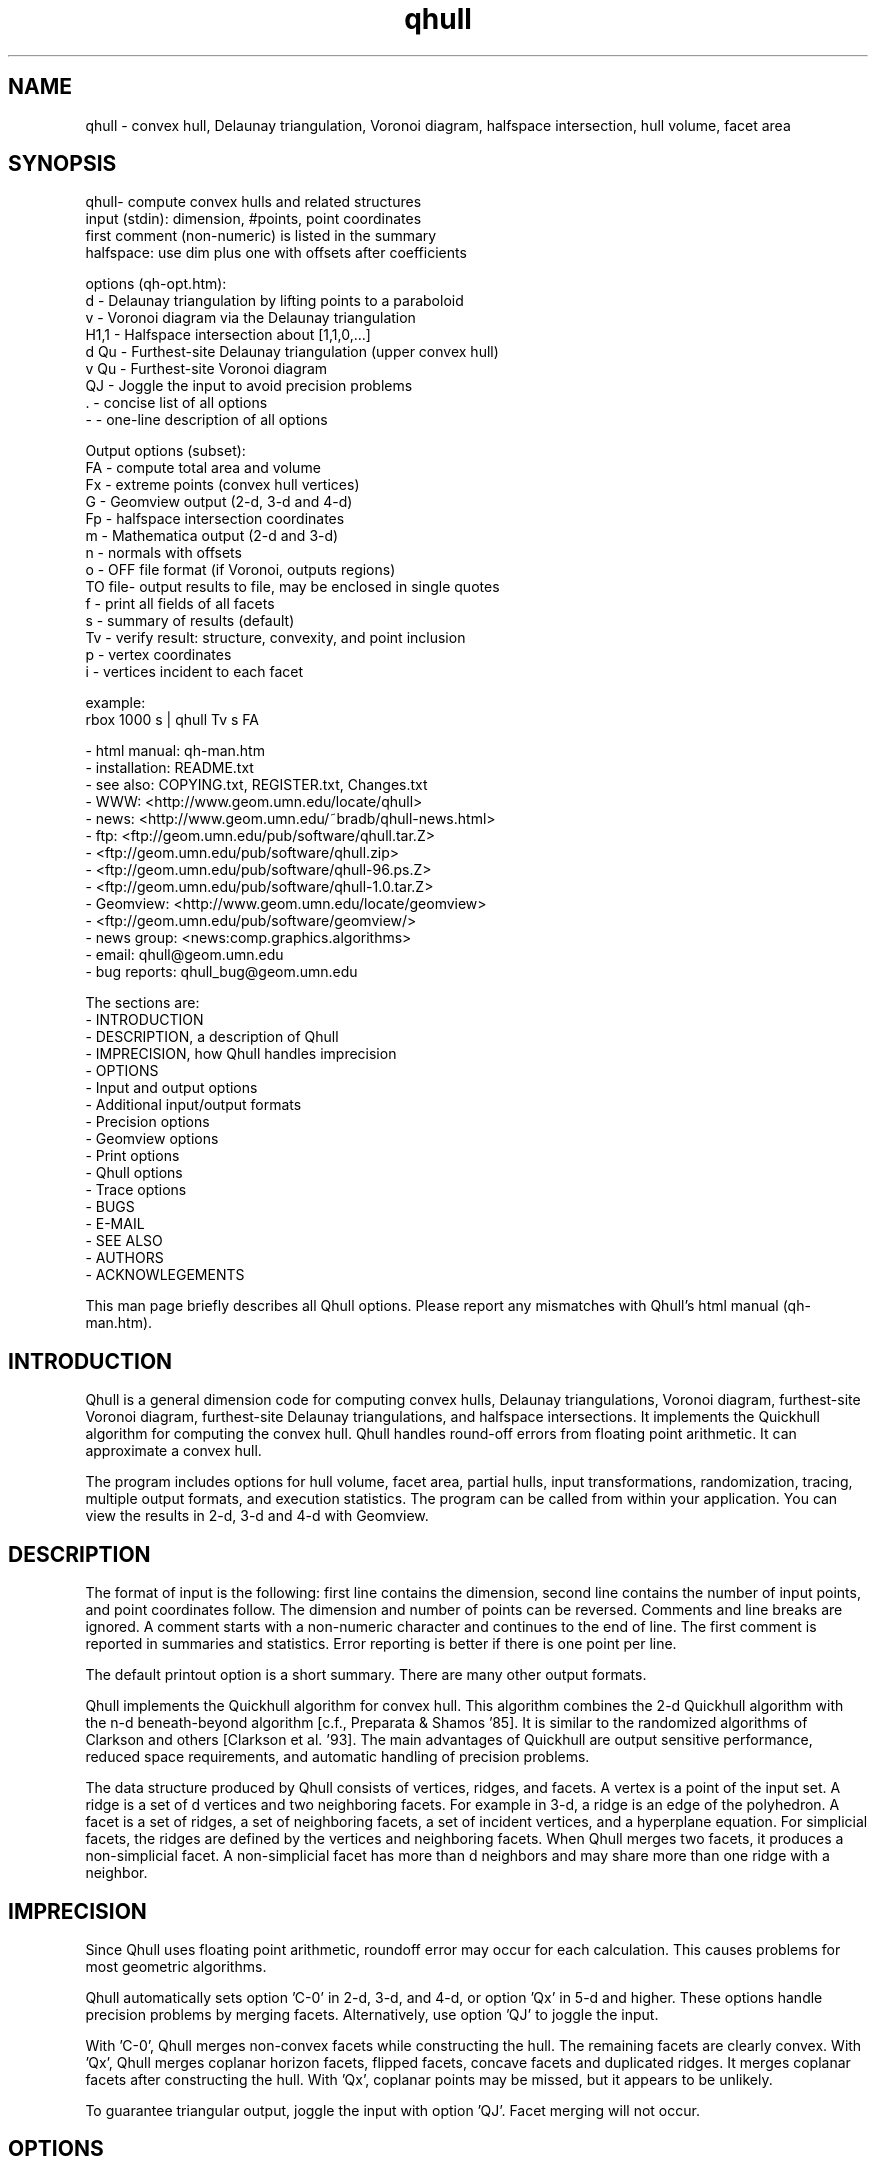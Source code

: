./"  This is the Unix manual page for qhull, written in nroff, the standard
./"  manual formatter for Unix systems.  To format it, type
./"
./"  nroff -man qhull.man
./"
./"  This will print a formatted copy to standard output.  If you want
./"  to ensure that the output is plain ASCII, free of any control
./"  characters that nroff uses for underlining etc, pipe the output
./"  through "col -b":
./"
./"  nroff -man qhull.man | col -b
./"
./"  Warning: a leading quote "'" or dot "." will not format correctly
./"
.TH qhull 1 "August 10, 1998" "Geometry Center"
.SH NAME
qhull \- convex hull, Delaunay triangulation, Voronoi diagram, halfspace intersection, hull volume, facet area
.SH SYNOPSIS
.nf
qhull- compute convex hulls and related structures
    input (stdin): dimension, #points, point coordinates
    first comment (non-numeric) is listed in the summary
    halfspace: use dim plus one with offsets after coefficients
    
options (qh-opt.htm):
    d      - Delaunay triangulation by lifting points to a paraboloid
    v      - Voronoi diagram via the Delaunay triangulation
    H1,1   - Halfspace intersection about [1,1,0,...]
    d Qu   - Furthest-site Delaunay triangulation (upper convex hull)
    v Qu   - Furthest-site Voronoi diagram
    QJ     - Joggle the input to avoid precision problems
    .      - concise list of all options
    -      - one-line description of all options
    
Output options (subset):
    FA     - compute total area and volume
    Fx     - extreme points (convex hull vertices)
    G      - Geomview output (2-d, 3-d and 4-d)
    Fp     - halfspace intersection coordinates
    m      - Mathematica output (2-d and 3-d)
    n      - normals with offsets
    o      - OFF file format (if Voronoi, outputs regions)
    TO file- output results to file, may be enclosed in single quotes
    f      - print all fields of all facets
    s      - summary of results (default)
    Tv     - verify result: structure, convexity, and point inclusion
    p      - vertex coordinates
    i      - vertices incident to each facet
    
example:
    rbox 1000 s | qhull Tv s FA
.fi

 - html manual:    qh-man.htm
 - installation:   README.txt
 - see also:       COPYING.txt, REGISTER.txt, Changes.txt
 - WWW:  <http://www.geom.umn.edu/locate/qhull>
 - news: <http://www.geom.umn.edu/~bradb/qhull-news.html>
 - ftp:  <ftp://geom.umn.edu/pub/software/qhull.tar.Z>
 -       <ftp://geom.umn.edu/pub/software/qhull.zip>
 -       <ftp://geom.umn.edu/pub/software/qhull-96.ps.Z>
 -       <ftp://geom.umn.edu/pub/software/qhull-1.0.tar.Z>
 - Geomview:  <http://www.geom.umn.edu/locate/geomview>
 -            <ftp://geom.umn.edu/pub/software/geomview/>
 - news group:     <news:comp.graphics.algorithms>
 - email:          qhull@geom.umn.edu
 - bug reports:    qhull_bug@geom.umn.edu
 
The sections are:
 - INTRODUCTION
 - DESCRIPTION, a description of Qhull
 - IMPRECISION, how Qhull handles imprecision
 - OPTIONS
 -    Input and output options
 -    Additional input/output formats
 -    Precision options
 -    Geomview options
 -    Print options
 -    Qhull options
 -    Trace options
 - BUGS
 - E-MAIL
 - SEE ALSO
 - AUTHORS
 - ACKNOWLEGEMENTS

This man page briefly describes all Qhull options.  Please report
any mismatches with Qhull's html manual (qh-man.htm).

.PP
.SH INTRODUCTION
Qhull is a general dimension code for computing convex hulls, Delaunay
triangulations, Voronoi diagram, furthest-site Voronoi diagram, 
furthest-site Delaunay triangulations, and 
halfspace intersections.  It implements the Quickhull algorithm for 
computing the convex hull.  Qhull handles round-off errors from floating 
point arithmetic.  It can approximate a convex hull.

The program includes options for hull volume, facet area, partial hulls,
input transformations, randomization, tracing, multiple output formats, and
execution statistics.  The program can be called from within your application.
You can view the results in 2-d, 3-d and 4-d with Geomview.
.PP
.SH DESCRIPTION
.PP
The format of input is the following: first line contains the dimension,
second line contains the number of input points, and point coordinates follow.
The dimension and number of points can be reversed.
Comments and line breaks are ignored.  A comment starts with a
non-numeric character and continues to the end of line.  The first comment 
is reported in summaries and statistics.
Error reporting is
better if there is one point per line.
.PP
The default printout option is a short summary. There are many
other output formats.
.PP
Qhull implements the Quickhull algorithm for convex hull. This algorithm combines
the 2-d Quickhull algorithm with the n-d beneath-beyond algorithm
[c.f., Preparata & Shamos '85].
It is similar to the randomized algorithms of Clarkson and 
others [Clarkson et al. '93].  The main 
advantages of Quickhull are output sensitive performance, reduced
space requirements, and automatic handling of precision problems.
.PP
The data structure produced by Qhull consists of vertices, ridges, and facets.
A vertex is a point of the input set.  A ridge is a set of d vertices
and two neighboring facets.  For example in 3-d, a ridge is an edge of the
polyhedron.  A facet is a set of ridges, a set of neighboring facets, a set
of incident vertices, and a hyperplane equation.  For simplicial facets, the 
ridges are defined by the vertices and neighboring facets.  When Qhull 
merges two facets, it produces a non-simplicial
facet.  A non-simplicial facet has more than d neighbors and may share more than 
one ridge with a neighbor.
.PP
.SH IMPRECISION 
.PP
Since Qhull uses floating point arithmetic, roundoff error may occur for each
calculation.  This causes  problems
for most geometric algorithms.
.PP
Qhull automatically sets option 'C-0' in 2-d, 3-d, and 4-d, or 
option 'Qx' in 5-d and higher.  These options handle precision problems 
by merging facets.  Alternatively, use option 'QJ' to joggle the
input.
.PP
With 'C-0', Qhull merges non-convex
facets while constructing the hull. The remaining facets are
clearly convex. With 'Qx', Qhull merges 
coplanar horizon facets, flipped facets, concave facets and
duplicated ridges.  It merges coplanar facets after constructing
the hull.
With 'Qx', coplanar points may be missed, but it
appears to be unlikely.
.PP
To guarantee triangular output, joggle the input with option 'QJ'.  Facet
merging will not occur. 
.SH OPTIONS
.PP
To get a list of the most important options, execute 'qhull' by itself.
To get a complete list of options, 
execute 'qhull -'.  
To get a complete, concise list of options, execute 'qhull .'.

Options can be in any order.
Capitalized options take an argument (except 'PG' and 'F' options).
Single letters are used for output formats and precision constants.  The
other options are grouped into menus for other output formats ('F'),
Geomview output ('G'),
printing ('P'), Qhull control ('Q'), and tracing ('T').
.TP
Main options:
.TP
default
Compute the convex hull of the input points.  Report a summary of
the result.
.TP
d
Compute the Delaunay triangulation by lifting the input points to a 
paraboloid.  The 'o' option prints the input points and facets.  
The 'QJ' option guarantees triangular output.  The 'Ft' 
option prints a triangulation.  It adds points (the centrums) to non-simplicial
facets.  
.TP
v
Compute the Voronoi diagram from the Delaunay triangulation.  
The 'p' option prints the Voronoi vertices.  
The 'o' option prints the Voronoi vertices and the
vertices in each Voronoi region.  It lists regions in
site id order.
The 'Fv' option prints each ridge of the Voronoi diagram.
The first or zero'th vertex
indicates the infinity vertex.  Its coordinates are 
qh_INFINITE (-10.101).  It indicates unbounded Voronoi
regions or degenerate Delaunay triangles.
.TP
Hn,n,...
Compute halfspace intersection about [n,n,0,...].  
The input is a set of half-spaces
defined in the same format as 'n', 'Fo', and 'Fi'.
Use 'Fp' to print the intersection points.  Use 'Fv'
to list the intersection points for each halfspace.  The
other output formats display the dual convex hull.

The point [n,n,n,...] is a feasible point for the half-spaces, i.e.,   
a point that is inside all
of the halfspaces (Hx+b <= 0).  The default coordinate value is 0.

The input may start with a feasible point.  If so, use 'H' by itself.
The input starts with a feasible point when the first number is the dimension,
the second number is "1", and the coordinates complete a line.  The 'FV'
option produces a feasible point for a convex hull.
.TP
d Qu
Compute the furthest-site Delaunay triangulation from the upper
convex hull.  The 'o' option prints the input points and facets.  
The 'QJ' option guarantees triangular otuput.  You can also use
'Ft' to triangulate via the centrums of non-simplicial
facets.  
.TP
v Qu
Compute the furthest-site Voronoi diagram.
The 'p' option prints the Voronoi vertices.  
The 'o' option prints the Voronoi vertices and the
vertices in each Voronoi region.
The 'Fv' option prints each ridge of the Voronoi diagram.
The first or zero'th vertex
indicates the infinity vertex at infinity.  Its coordinates are 
qh_INFINITE (-10.101).  It indicates unbounded Voronoi regions
and degenerate Delaunay triangles.
.PP
.TP
Input/Output options:
.TP
f
Print out all facets and all fields of each facet.
.TP
G
Output the hull in Geomview format.  For imprecise hulls,
Geomview displays the inner and outer hull.  Geomview can also 
display points, ridges, vertices, coplanar points, and
facet intersections.  See below for a list of options.

For Delaunay triangulations, 'G' displays the
corresponding paraboloid.  For halfspace intersection, 'G' displays the
dual polytope.
.TP
i
Output the incident vertices for each facet.  
Qhull prints the number of facets followed by the
vertices of each facet.  One facet is printed per line.  The numbers 
are the 0-relative indices of the corresponding input points.
The facets
are oriented.  

In 4-d and higher, 
Qhull triangulates non-simplicial facets.  Each apex (the first vertex) is
a created point that corresponds to the facet's centrum.  Its index is greater
than the indices of the input points.  Each base
corresponds to a simplicial ridge between two facets.
To print the vertices without triangulation, use option 'Fv'.
.TP
m
Output the hull in Mathematica format.  Qhull writes a Mathematica file for 2-d and 3-d
convex hulls and for 2-d Delaunay triangulations.   Qhull produces a list of objects
that you can assign to a variable in Mathematica, for example:
"list= << <outputfilename> ". If the object is 2-d, it can be
visualized by "Show[Graphics[list]] ". For 3-d objects the command is
"Show[Graphics3D[list]]".
.TP
n
Output the normal equation for each facet.  
Qhull prints the dimension (plus one), the number of facets,
and the normals for each facet.  The facet's offset follows its
normal coefficients.
.TP
o
Output the facets in OFF file format.  
Qhull prints the dimension, number of points, number
of facets, and number of ridges.  Then it prints the coordinates of
the input points and the vertices for each facet.  Each facet is on
a separate line.  The first number is the number of vertices.  The
remainder are the indices of the corresponding points.  The vertices are
oriented in 2-d, 3-d, and in simplicial facets.

For 2-d Voronoi diagrams,
the vertices are sorted by adjacency, but not oriented.  In 3-d and higher,
the Voronoi vertices are sorted by index.  
See the 'v' option for more information.
.TP
p
Output the coordinates of each vertex point.  
Qhull prints the dimension, the number of points,
and the coordinates for each vertex.  
With the 'Gc' and 'Gi' options, it also prints coplanar
and interior points.  For Voronoi diagrams, it prints the coordinates
of each Voronoi vertex.  
.TP
s
Print a summary to stderr.  If no output options
are specified at all, a summary goes to stdout.  The summary lists 
the number of input points, the dimension, the number of vertices
in the convex hull, the number of facets in the convex hull, the 
number of good facets (if 'Pg'), and statistics.

The last two statistics (if needed) measure the maximum distance 
from a point or vertex to a
facet.  The number in parenthesis (e.g., 2.1x) is the ratio between the 
maximum distance and the worst-case distance due to merging
two simplicial facets.
.PP
.TP
Precision options
.TP
An
Maximum angle given as a cosine.  If the angle between a pair of facets
is greater than n, Qhull merges one of the facets into a neighbor.
If 'n' is negative, Qhull tests angles after adding
each point to the hull (pre-merging).  
If 'n' is positive, Qhull tests angles after
constructing the hull (post-merging).  
Both pre- and post-merging can be defined.

Option 'C0' or 'C-0' is set if the corresponding 'Cn' or 'C-n'
is not set.  If 'Qx'
is set, then 'A-n' and 'C-n' are checked after the hull is constructed
and before 'An' and 'Cn' are checked.
.TP
Cn
Centrum radius.
If a centrum is less than n below a neighboring facet, Qhull merges one
of the facets.
If 'n' is negative or '-0', Qhull tests and merges facets after adding
each point to the hull.  This is called "pre-merging".  If 'n' is positive,
Qhull tests for convexity after constructing the hull ("post-merging").
Both pre- and post-merging can be defined.

For 5-d and higher, 'Qx' should be used
instead of 'C-n'.  Otherwise, most or all facets may be merged
together.
.TP
En
Maximum roundoff error for distance computations.
.TP
Rn
Randomly perturb distance computations up to +/- n * max_coord.
This option perturbs every distance, hyperplane, and angle computation.
To use time as the random number seed, use option 'QR-1'.
.TP
Vn
Minimum distance for a facet to be visible.
A facet is visible if the distance from the point to the
facet is greater than 'Vn'.  

Without merging, the default value for 'Vn' is the round-off error ('En'). 
With merging, the default value is the pre-merge centrum ('C-n') in 2-d or
3--d, or three times that in other dimensions.  If the outside width
is specified ('Wn'), the maximum, default value for 'Vn' is 'Wn'.
.TP
Un
Maximum distance below a facet for a point to be coplanar to the facet.  The
default value is 'Vn'.
.TP
Wn
Minimum outside width of the hull.  Points are added to the convex hull
only if they are clearly outside of a facet.  A point is outside of a 
facet if its distance to the facet is greater than 'Wn'.  The normal
value for 'Wn' is 'En'.  If the user specifies pre-merging and
does not set 'Wn', than 'Wn' is set
to the premerge 'Cn' and maxcoord*(1-An).
.PP
.TP
Additional input/output formats
.TP
Fa
Print area for each facet.  
For Delaunay triangulations, the area is the area of the triangle.
For Voronoi diagrams, the area is the area of the dual facet.   
Use 'PAn' for printing the n largest facets, and option 'PFn' for
printing facets larger than 'n'.

The area for non-simplicial facets is the sum of the
areas for each ridge to the centrum.   Vertices far below
the facet's hyperplane are ignored.  
The reported area may be significantly less than the actual area.
.TP
FA
Compute the total area and volume for option 's'.  It is an approximation
for non-simplicial facets (see 'Fa').
.TP
Fc
Print coplanar points for each facet.  The output starts with the
number of facets.  Then each facet is printed one per line.  Each line 
is the number of coplanar points followed by the point ids. 
Option 'Qi' includes the interior points.  Each coplanar point (interior point) is
assigned to the facet it is furthest above (resp., least below). 
.TP
FC
Print centrums for each facet.  The output starts with the
dimension followed by the number of facets.  
Then each facet centrum is printed, one per line.
.TP
Fd
Read input in cdd format with homogeneous points.
The input starts with comments.  The first comment is reported in
the summary.  
Data starts after a "begin" line.  The next line is the number of points
followed by the dimension+1 and "real" or "integer".  Then the points
are listed  with a leading "1" or "1.0".  The data ends with an "end" line.

For halfspaces ('Fd Hn,n,...'), the input format is the same.  Each halfspace
starts with its offset.  The sign of the offset is the opposite of Qhull's
convention.
.TP
FD
Print normals ('n', 'Fo', 'Fi') or points ('p') in cdd format.
The first line is the command line that invoked Qhull.
Data starts with a "begin" line.  The next line is the number of normals or points
followed by the dimension+1 and "real".  Then the normals or points
are listed  with the offset before the coefficients.  The offset for points is
1.0.  The offset for normals has the opposite sign.  
The data ends with an "end" line.
.TP
FF
Print facets (as in 'f') without printing the ridges.
.TP
Fi
Print inner planes for each facet.  The inner plane is below all vertices.
.TP
Fi
Print separating hyperplanes for bounded, inner regions of the Voronoi 
diagram.  The first line is the number
of ridges.  Then each hyperplane is printed, one per line.  A line starts
with the number of indices and floats.  The first pair lists 
adjacent input
sites, the next d floats are the normalized coefficients for the hyperplane,
and the last float is the offset.  The hyperplane is oriented toward 
'QVn' (if defined), or the first input site of the pair.  Use 'Tv' to
verify that the hyperplanes are perpendicular bisectors.  Use 'Fo' for 
unbounded regions, and 'Fv' for the corresponding Voronoi vertices.
.TP
FI
Print facet identifiers.
.TP
Fm
Print number of merges for each facet.  At most 511 merges are reported for
a facet.  See 'PMn' for printing the facets with the most merges.
.TP
Fn
Print neighbors for each facet.  The output starts with the number of facets.  
Then each facet is printed one per line.  Each line 
is the number of neighbors followed by an index for each neighbor.  The indices
match the other facet output formats.  

A negative index indicates an unprinted
facet due to printing only good facets ('Pg').  It is the negation of the facet's
id (option 'FI').   
For example, negative indices are used for facets
"at infinity" in the Delaunay triangulation.
.TP
FN
Print vertex neighbors or coplanar facet for each point.  
The first line is the number
of points.  Then each point is printed, one per line.  If the
point is coplanar, the line is "1" followed by the facet's id.
If the point is
not a selected vertex, the line is "0".
Otherwise, each line is the number of
neighbors followed by the corresponding facet indices (see 'Fn').
.TP
Fo
Print outer planes for each facet in the same format as 'n'.  
The outer plane is above all points.
.TP
Fo
Print separating hyperplanes for unbounded, outer regions of the Voronoi 
diagram.  The first line is the number
of ridges.  Then each hyperplane is printed, one per line.  A line starts
with the number of indices and floats.  The first pair lists 
adjacent input
sites, the next d floats are the normalized coefficients for the hyperplane,
and the last float is the offset.  The hyperplane is oriented toward 
'QVn' (if defined), or the first input site of the pair.  Use 'Tv' to
verify that the hyperplanes are perpendicular bisectors.  Use 'Fi' for 
bounded regions, and 'Fv' for the corresponding Voronoi vertices.
.TP
FO
List all options to stderr, including the default values.  Additional 'FO's
are printed to stdout.
.TP
Fp
Print points for halfspace intersections (option 'Hn,n,...').  Each
intersection corresponds to a facet of the dual polytope.
The "infinity" point [-10.101,-10.101,...]
indicates an unbounded intersection.
.TP
FP
For each coplanar point ('Qc') print the point id of the nearest vertex,
the point id, the facet id, and the distance.
.TP
FQ
Print command used for qhull and input.
.TP
Fs
Print a summary.  The first line consists of the number of integers ("7"), 
followed by the dimension, the number of points, the number of vertices, 
the number of facets, the number of vertices selected for output, the
number of facets selected for output, the number of coplanar points selected
for output.

The second line consists of the number of reals ("2"),
followed by the maxmimum offset to an outer plane and and minimum offset to 
an inner plane.  Roundoff is included.  Later
versions of Qhull may produce additional integers or reals.
.TP
FS
Print the size of the hull.  The first line consists of the number of integers ("0").  
The second line consists of the number of reals ("2"),
followed by the total facet area, and the total volume.  
Later
versions of Qhull may produce additional integers or reals.

The total volume measures the volume
of the intersection of the halfspaces defined by each facet.   
Both area and volume are
approximations for non-simplicial facets.  See option 'Fa'.
.TP
Ft
Print a triangulation with added points for non-simplicial
facets.  The first line is the dimension and the second line is the
number of points and the number of facets.  The points follow, one
per line, then the facets follow as a list of point indices.  With option
'Qz', the
points include the point-at-infinity.
.TP
Fv
Print vertices for each facet.  The first line is the number
of facets.  Then each facet is printed, one per line.  Each line is
the number of vertices followed by the corresponding point ids.  Vertices
are listed in the order they were added to the hull (the last one is first).
.TP
Fv
Print all ridges of a Voronoi diagram.  The first line is the number
of ridges.  Then each ridge is printed, one per line.  A line starts
with the number of indices.  The first pair lists adjacent input
sites, the remaining indices list Voronoi vertices.  Vertex '0' indicates
the vertex-at-infinity (i.e., an unbounded ray).  In 3-d, the vertices
are listed in order.  See 'Fi' and 'Fo' for separating hyperplanes.
.TP
FV
Print average vertex.  The average vertex is a feasible point 
for half-space intersection. 
.TP
Fx
List extreme points (vertices) of the convex hull.  The first line
is the number of points.  The other lines give the indices of the
corresponding points.  The first point is '0'.  In 2-d, the points
occur in counter-clockwise order; otherwise they occur in input order.
For Delaunay triangulations, 'Fx' lists the extreme points of the
input sites.  The points are unordered.
.PP
.TP
Geomview options
.TP
G
Produce a file for viewing with Geomview.  Without other options,
Qhull displays edges in 2-d, outer planes in 3-d, and ridges in 4-d.
A ridge can be 
explicit or implicit.  An explicit ridge is a dim-1 dimensional simplex
between two facets.  
In 4-d, the explicit ridges are triangles.
When displaying a ridge in 4-d, Qhull projects the ridge's vertices to
one of its facets' hyperplanes.
Use 'Gh' to
project ridges to the intersection of both hyperplanes.
.TP
Ga
Display all input points as dots.
.TP
Gc
Display the centrum for each facet in 3-d.  The centrum is defined by a
green radius sitting on a blue plane.  The plane corresponds to the
facet's hyperplane.  
The radius is defined by 'C-n' or 'Cn'.
.TP
GDn
Drop dimension n in 3-d or 4-d.  The result is a 2-d or 3-d object.  
.TP
Gh
Display hyperplane intersections in 3-d and 4-d.   In 3-d, the
intersection is a black line.  It lies on two neighboring hyperplanes
(c.f., the blue squares associated with centrums ('Gc')).  In 4-d,
the ridges are projected to the intersection of both hyperplanes.
.TP
Gi
Display inner planes in 2-d and 3-d.  The inner plane of a facet
is below all of its vertices.  It is parallel to the facet's hyperplane.
The inner plane's color is the opposite (1-r,1-g,1-b) of the outer
plane.  Its edges are determined by the vertices.
.TP
Gn
Do not display inner or outer planes.  By default, 
Geomview displays the precise plane (no merging) or both
inner and output planes (merging).  Under merging, Geomview does
not display the inner plane if the
the difference between inner and outer is too small.
.TP
Go
Display outer planes in 2-d and 3-d.  The outer plane of a facet
is above all input points.  It is parallel to the facet's hyperplane.
Its color is determined by the facet's normal, and its 
edges are determined by the vertices.
.TP
Gp
Display coplanar points and vertices as radii.  A radius defines a ball
which corresponds to the imprecision of the point.  The imprecision is 
the maximum of the roundoff error, the centrum radius, and maxcoord *
(1-An).  It is at least 1/20'th of the maximum coordinate, 
and ignores post-merging if pre-merging is done.
.TP
Gr
Display ridges in 3-d.  A ridge connects the two vertices that are shared
by neighboring facets.  Ridges are always displayed in 4-d.
.TP
Gt
A 3-d Delaunay triangulation looks like a convex hull with interior
facets.  Option 'Gt' removes the outside ridges to reveal the outermost
facets.  It automatically sets options 'Gr' and 'GDn'.
.TP
Gv
Display vertices as spheres.  The radius of the sphere corresponds to
the imprecision of the data.  See 'Gp' for determining the radius.
.PP
.TP
Print options
.TP
PAn
Only the n largest facets are marked good for printing.  
Unless 'PG' is set, 'Pg' is automatically set. 
.TP
Pdk:n
Drop facet from output if normal[k] <= n.  The option 'Pdk' uses the
default value of 0 for n.
.TP
PDk:n
Drop facet from output if normal[k] >= n.  The option 'PDk' uses the
default value of 0 for n.
.TP
PFn
Only facets with area at least 'n' are marked good for printing.  
Unless 'PG' is set, 'Pg' is automatically set. 
.TP
Pg
Print only good facets.  A good facet is either visible from a point
(the 'QGn' option) or includes a point (the 'QVn' option).  It also meets the
requirements of 'Pdk' and 'PDk' options.  Option 'Pg' is automatically
set for options 'PAn' and 'PFn'.
.TP
PG
Print neighbors of good facets.
.TP
PMn
Only the n facets with the most merges are marked good for printing.
Unless 'PG' is set, 'Pg' is automatically set. 
.TP
Po
Force output despite precision problems.  The maximum outside distance
is not determined (qh_check_maxout).
Verify ('Tv') does not check
coplanar points.
Flipped facets are reported and concave facets are counted.  
If 'Po' is used, points are not 
partitioned into flipped facets and a flipped facet is always visible
to a point.
Also, if an error occurs before the completion of Qhull and tracing is
not active, 'Po' outputs a neighborhood of the erroneous facets
(if any).
.TP
Pp
Do not report precision problems.
.PP
.TP
Qhull control options
.TP
Qbk:0Bk:0
Drop dimension k from the input points.  This allows the user to 
take convex hulls of sub-dimensional objects.  It happens before
the Delaunay and Voronoi transformation.
.TP
QbB
Scale the input points to fit the unit cube.  After scaling, the lower
bound will be -0.5 and the upper bound +0.5 in all dimensions.
For Delaunay and
Voronoi diagrams, scaling happens after projection to the paraboloid.
Under precise
arithmetic, scaling does not change the topology of the convex hull.  
.TP
Qbb
Scale the last coordinate to [0, m] where m is the maximum absolute
value of the other coordinates.  For Delaunay and
Voronoi diagrams, scaling happens after projection to the paraboloid.
It reduces roundoff error for inputs with integer coordinates.
Under precise
arithmetic, scaling does not change the topology of the convex hull.  
.TP
Qbk:n
Scale the k'th coordinate of the input points.  After scaling, the lower
bound of the input points will be n.  'Qbk' scales to -0.5.  
.TP
QBk:n
Scale the k'th coordinate of the input points.  After scaling, the upper
bound will be n.  'QBk' scales to +0.5.
.TP
Qc
Keep coplanar points with the nearest facet.  Output 
formats 'p', 'f', 'Gp', 'Fc', 'FN', and 'FP' will print the points.  
.TP
Qf
Partition points to the furthest outside facet.
.TP
Qg
Only build good facets.  With the 'Qg' option, Qhull will only build 
those facets that it needs to determine the good facets in the output.
See 'QGn', 'QVn', and 'PdD' for defining good facets, and 'Pg' and 'PG' 
for printing good facets and their neighbors.
.TP
QGn
A facet is good (see 'Qg' and 'Pg') if it is visible from point n.  If n < 0, a facet is
good if it is not visible from point n.  Point n is not added to the
hull (unless 'TCn' or 'TPn').  
With rbox, use the 'Pn,m,r' option to define your point; it
will be point 0 (QG0).  
.TP
Qi
Keep interior points with the nearest facet.  
Output formats 'p', 'f', 'Gp', 'FN', 'FP', and 'Fc' will print the points.
.TP
QJn
Joggle each input coordinate by adding a random number in [-n,n].  If a
precision error occurs, then qhull increases n and tries again.  It does
not increase n beyond a certain value, and it stops after a certain number
of attempts [see user.h].  Option 'QJ'
selects a default value for n.  The output will be simplicial.  For
Delaunay triangulations, 'QJn' sets 'Qbb' to scale the last coordinate
(not if 'Qbk:n' or 'QBk:n' is set).
.TP
Qm
Only process points that would otherwise increase max_outside.  Other
points are treated as coplanar or interior points.
.TP
Qr 
Process random outside points instead of furthest ones.  This makes
Qhull equivalent to the randomized incremental algorithms.  CPU time
is not reported since the randomization is inefficient.
.TP
QRn
Randomly rotate the input points.  If n=0, use time as the random number seed.
If n>0, use n as the random number seed.  If n=-1, don't rotate but use
time as the random number seed.  For Delaunay triangulations ('d' and 'v'),
rotate about the last axis.
.TP
Qs
Search all points for the initial simplex.
.TP
Qv
Test vertex neighbors for convexity after post-merging.
To use the 'Qv' option, you also need to set a merge option
(e.g., 'Qx' or 'C-0').
.TP
QVn
A good facet (see 'Qg' and 'Pg') includes point n.  If n<0, then a good facet does not
include point n.  The point is either in the initial simplex or it
is the first point added to the hull.  Option 'QVn' may not be used with merging.
.TP
Qx
Perform exact merges while building the hull.  The "exact" merges
are merging a point into a coplanar facet (defined by 'Vn', 'Un',
and 'C-n'), merging concave facets, merging duplicate ridges, and
merging flipped facets.  Coplanar merges and angle coplanar merges ('A-n')
are not performed.  Concavity testing is delayed until a merge occurs.

After
the hull is built, all coplanar merges are performed (defined by 'C-n'
and 'A-n'), then post-merges are performed 
(defined by 'Cn' and 'An').
.TP
Qz
Add a point "at infinity" that is above the paraboloid for Delaunay triangulations
and Voronoi diagrams.  This reduces precision problems and allows the triangulation
of cospherical points.
.PP
.TP 
Qhull experiments and speedups
.TP
Q0
Turn off pre-merging as a default option.  
With 'Q0'/'Qx' and without explicit pre-merge options, Qhull 
ignores precision issues while constructing the convex hull.  This
may lead to precision errors.  If so, a descriptive warning is
generated.  
.TP
Q1
With 'Q1', Qhull sorts merges by type (coplanar, angle coplanar, concave)
instead of by angle.
.TP
Q2
With 'Q2', Qhull merges all facets at once instead of using
independent sets of merges and then retesting.
.TP
Q3
With 'Q3', Qhull does not remove redundant vertices.
.TP
Q4
With 'Q4', Qhull avoids merges of an old facet into a new facet.
.TP
Q5
With 'Q5', Qhull does not correct outer planes at the end.  The
maximum outer plane is used instead.
.TP
Q6
With 'Q6', Qhull does not pre-merge concave or coplanar facets.
.TP
Q7
With 'Q7', Qhull processes facets in depth-first order instead of
breadth-first order.
.TP
Q8
With 'Q8' and merging, Qhull does not retain near-interior points for adjusting
outer planes.  'Qc' will probably retain
all points that adjust outer planes.
.TP
Q9
With 'Q9', Qhull processes the furthest of all outside sets at each iteration.
.PP
.TP
Trace options
.TP
Tn
Trace at level n.  Qhull includes full execution tracing.  'T-1'
traces events.  'T1' traces
the overall execution of the program.  'T2' and 'T3' trace overall
execution and geometric and topological events.  'T4' traces the
algorithm.  'T5' includes information about memory allocation and
Gaussian elimination.
.TP
Tc
Check frequently during execution.  This will catch most inconsistency
errors.
.TP
TCn
Stop Qhull after building the cone of new facets for point n.  The
output for 'f' includes the cone and the old hull.  
See also 'TVn'.
.TP
TFn
Report progress whenever more than n facets are created
During post-merging, 'TFn' 
reports progress after more than n/2 merges.
.TP
TO file
Output results to 'file'.  The name may be enclosed in single
quotes.
.TP
TPn
Turn on tracing when point n is added to the hull. 
.TP
TRn
Rerun qhull n times.  Usually used with 'QJn' to determine the
probability that a given joggle will fail.
.TP
Ts
Collect statistics and print to stderr at the end of execution.
.TP
Tv
Verify the convex hull.  This checks the topological structure, facet
convexity, and point inclusion.  
If precision problems occurred, facet convexity is tested whether or 
not 'Tv' is selected.
Option 'Tv' does not check point inclusion if forcing output with 'Po',
or if 'Q5' is set.

For point inclusion testing, Qhull verifies that all points are below
all outer planes (facet->maxoutside).  Point inclusion is exhaustive
if merging or if the facet-point product is small enough;
otherwise Qhull verifies each point with a directed
search (qh_findbest).  

Point inclusion testing occurs after producing output.  It prints 
a message to stderr unless option 'Pp' is used.  This
allows the user to interrupt Qhull without changing the output.
.TP
TVn
Stop Qhull after adding point n.  If n < 0, stop Qhull before adding
point n.  Output shows the hull at this time.  See also 'TCn'
.TP
TMn
Turn on tracing at n'th merge.
.TP
TWn
Trace merge facets when the width is greater than n.
.TP
Tz
Redirect stderr to stdout.
.PP
.SH BUGS
Please report bugs to Brad Barber at qhull_bug@geom.umn.edu.  

If Qhull does not compile, it is due to an incompatibility between your
system and ours.  The first thing to check is that your compiler is
ANSI standard.  If it is, check the man page for the best options, or
find someone to help you.  If you locate the cause of your problem,
please send email since it might help others.

If Qhull compiles but crashes on the test case (rbox D4), there's
still incompatibility between your system and ours.  Typically it's
been due to mem.c and memory alignment.  You can use qh_NOmem in mem.h
to turn off memory management.  Please let us know if you figure out 
how to fix these problems.

If you do find a problem, try to simplify it before reporting the
error.  Try different size inputs to locate the smallest one that
causes an error.  You're welcome to hunt through the code using the
execution trace as a guide.  This is especially true if you're
incorporating Qhull into your own program.

When you do report an error, please attach a data set to the
end of your message.  This allows us to see the error for ourselves.
Qhull is maintained part-time.
.PP
.SH E-MAIL
Please send correspondence to qhull@geom.umn.edu and report bugs to
qhull_bug@geom.umn.edu.  Let us know how you use Qhull.  If you
mention it in a paper, please send the reference and an abstract.

If you would like to get Qhull announcements (e.g., a new version)
and news (any bugs that get fixed, etc.), let us know and we will add you to
our mailing list.  If you would like to communicate with other
Qhull users, we will add you to the qhull_users alias.  
For Internet news about geometric algorithms and convex hulls, look at
comp.graphics.algorithms and sci.math.num-analysis

.SH SEE ALSO
rbox(1)

Barber, C. B., D.P. Dobkin, and H.T. Huhdanpaa,
"The Quickhull Algorithm for Convex Hulls," ACM
Trans. on Mathematical Software, Dec. 1996.
http://www.acm.org/pubs/citations/journals/toms/1996-22-4/p469-barber/
ftp://geom.umn.edu/pub/software/qhull-96.ps.Z

Clarkson, K.L., K. Mehlhorn, and R. Seidel, "Four results on randomized 
incremental construction," Computational Geometry: Theory and Applications,
vol. 3, p. 185-211, 1993.

Preparata, F. and M. Shamos, Computational
Geometry, Springer-Verlag, New York, 1985.

.PP
.SH AUTHORS
.nf
  C. Bradford Barber                    Hannu Huhdanpaa
  bradb@geom.umn.edu                    hannu@geom.umn.edu
  
                    c/o The Geometry Center
                    University of Minnesota
                    400 Lind Hall
                    207 Church Street S.E.
                    Minneapolis, MN 55455

.fi

.SH ACKNOWLEDGEMENTS

A special thanks to Albert Marden, Victor Milenkovic, the Geometry Center,
Harvard University, and Endocardial Solutions, Inc. for supporting this work.

The software was developed under National Science Foundation grants
NSF/DMS-8920161 and NSF-CCR-91-15793 750-7504.  David Dobkin guided
the original work at Princeton University.  
If you find it useful, please let us know.

The Geometry Center is supported by grant DMS-8920161 from the National 
Science Foundation, by grant DOE/DE-FG02-92ER25137 from the Department 
of Energy, by the University of Minnesota, and by Minnesota Technology, Inc.

Qhull is available by anonymous ftp from geom.umn.edu.  To retrieve
a copy go to www.geom.umn.edu/locate/qhull or ftp: geom.umn.edu, 
user: anonymous, cd pub/software, get qhull.tar.Z, quit, 
uncompress qhull.tar.Z, tar xf qhull.tar, cd qhull, make
